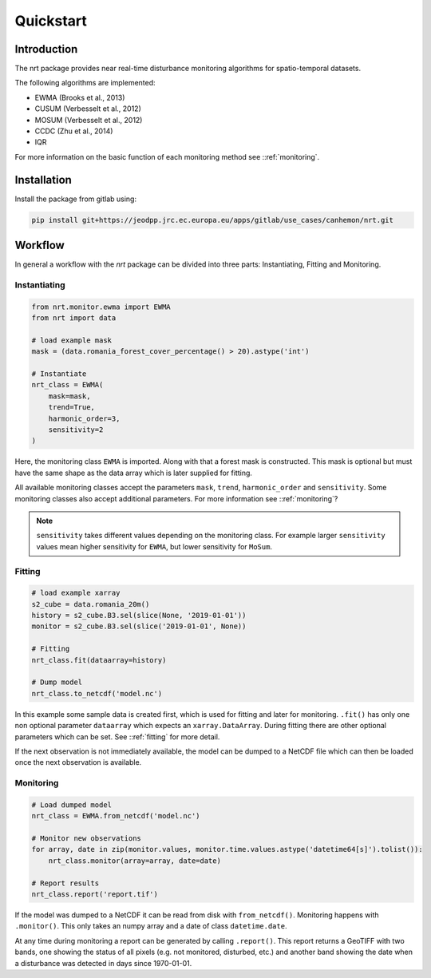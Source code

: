 Quickstart
**********

Introduction
============

The nrt package provides near real-time disturbance monitoring algorithms for spatio-temporal datasets.

The following algorithms are implemented:

- EWMA (Brooks et al., 2013)
- CUSUM (Verbesselt et al., 2012)
- MOSUM (Verbesselt et al., 2012)
- CCDC (Zhu et al., 2014)
- IQR

For more information on the basic function of each monitoring method see ::ref:`monitoring`.

Installation
============

Install the package from gitlab using:

.. code-block::

	pip install git+https://jeodpp.jrc.ec.europa.eu/apps/gitlab/use_cases/canhemon/nrt.git

Workflow
========

In general a workflow with the `nrt` package can be divided into three parts: 
Instantiating, Fitting and Monitoring.

Instantiating
-------------

.. code-block:: python

    from nrt.monitor.ewma import EWMA
    from nrt import data

    # load example mask
    mask = (data.romania_forest_cover_percentage() > 20).astype('int')
    
    # Instantiate
    nrt_class = EWMA(
        mask=mask,
        trend=True,
        harmonic_order=3,
        sensitivity=2
    )

Here, the monitoring class ``EWMA`` is imported. Along with that a forest mask
is constructed. This mask is optional but must have the same shape as the data array which is
later supplied for fitting.

All available monitoring classes accept the parameters ``mask``, ``trend``, ``harmonic_order``
and ``sensitivity``. Some monitoring classes also accept additional parameters.
For more information see ::ref:`monitoring`?

.. note::
    ``sensitivity`` takes different values depending on the monitoring class.
    For example larger ``sensitivity`` values mean higher sensitivity for ``EWMA``,
    but lower sensitivity for ``MoSum``.



Fitting
-------------

.. code-block:: python
    
    # load example xarray
    s2_cube = data.romania_20m()
    history = s2_cube.B3.sel(slice(None, '2019-01-01'))
    monitor = s2_cube.B3.sel(slice('2019-01-01', None))
    
    # Fitting
    nrt_class.fit(dataarray=history)
    
    # Dump model
    nrt_class.to_netcdf('model.nc')

In this example some sample data is created first, which is used for fitting and 
later for monitoring. 
``.fit()`` has only one non optional parameter ``dataarray`` which expects an 
``xarray.DataArray``. During fitting there are other optional parameters which can be set. 
See ::ref:`fitting` for more detail.

If the next observation is not immediately available, the model can be dumped
to a NetCDF file which can then be loaded once the next observation is available.

Monitoring
-------------

.. code-block:: python
    
    # Load dumped model
    nrt_class = EWMA.from_netcdf('model.nc')
    
    # Monitor new observations
    for array, date in zip(monitor.values, monitor.time.values.astype('datetime64[s]').tolist()):
        nrt_class.monitor(array=array, date=date)

    # Report results
    nrt_class.report('report.tif')
    
If the model was dumped to a NetCDF it can be read from disk with ``from_netcdf()``.
Monitoring happens with ``.monitor()``. This only takes an numpy array and a date of class
``datetime.date``. 

At any time during monitoring a report can be generated by calling 
``.report()``. This report returns a GeoTIFF with two bands, one showing the status 
of all pixels (e.g. not monitored, disturbed, etc.) and another band showing the date when 
a disturbance was detected in days since 1970-01-01.



	
	